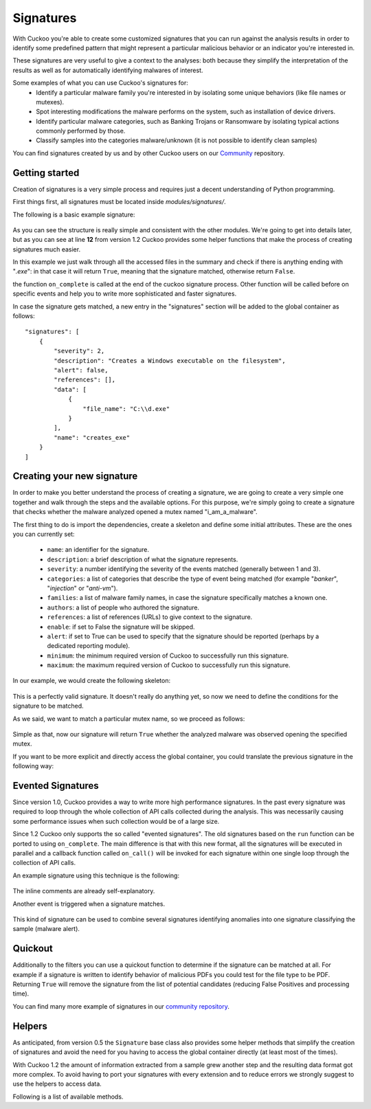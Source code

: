 ==========
Signatures
==========

With Cuckoo you're able to create some customized signatures that you can run against
the analysis results in order to identify some predefined pattern that might
represent a particular malicious behavior or an indicator you're interested in.

These signatures are very useful to give a context to the analyses: both because they
simplify the interpretation of the results as well as for automatically identifying
malwares of interest.

Some examples of what you can use Cuckoo's signatures for:
    * Identify a particular malware family you're interested in by isolating some unique behaviors (like file names or mutexes).
    * Spot interesting modifications the malware performs on the system, such as installation of device drivers.
    * Identify particular malware categories, such as Banking Trojans or Ransomware by isolating typical actions commonly performed by those.
    * Classify samples into the categories malware/unknown (it is not possible to identify clean samples)

You can find signatures created by us and by other Cuckoo users on our `Community`_ repository.

.. _`Community`: https://github.com/cuckoobox/community

Getting started
===============

Creation of signatures is a very simple process and requires just a decent
understanding of Python programming.

First things first, all signatures must be located inside *modules/signatures/*.

The following is a basic example signature:

    .. code-block:: python
        :linenos:

        from lib.cuckoo.common.abstracts import Signature

        class CreatesExe(Signature):
            name = "creates_exe"
            description = "Creates a Windows executable on the filesystem"
            severity = 2
            categories = ["generic"]
            authors = ["Cuckoo Developers"]
            minimum = "1.2"

            def on_complete(self):
                return self.check_file(pattern=".*\\.exe$",
                                       regex=True)

As you can see the structure is really simple and consistent with the other
modules. We're going to get into details later, but as you can see at line **12**
from version 1.2 Cuckoo provides some helper functions that make the process of
creating signatures much easier.

In this example we just walk through all the accessed files in the summary and check
if there is anything ending with "*.exe*": in that case it will return ``True``, meaning that
the signature matched, otherwise return ``False``.

the function ``on_complete`` is called at the end of the cuckoo signature process.
Other function will be called before on specific events and help you to write 
more sophisticated and faster signatures.

In case the signature gets matched, a new entry in the "signatures" section will be added to
the global container as follows::

    "signatures": [
        {
            "severity": 2, 
            "description": "Creates a Windows executable on the filesystem", 
            "alert": false, 
            "references": [], 
            "data": [
                {
                    "file_name": "C:\\d.exe"
                }
            ], 
            "name": "creates_exe"
        }
    ]


Creating your new signature
===========================

In order to make you better understand the process of creating a signature, we
are going to create a very simple one together and walk through the steps and
the available options. For this purpose, we're simply going to create a
signature that checks whether the malware analyzed opened a mutex named
"i_am_a_malware".

The first thing to do is import the dependencies, create a skeleton and define
some initial attributes. These are the ones you can currently set:

    * ``name``: an identifier for the signature.
    * ``description``: a brief description of what the signature represents.
    * ``severity``: a number identifying the severity of the events matched (generally between 1 and 3).
    * ``categories``: a list of categories that describe the type of event being matched (for example "*banker*", "*injection*" or "*anti-vm*").
    * ``families``: a list of malware family names, in case the signature specifically matches a known one.
    * ``authors``: a list of people who authored the signature.
    * ``references``: a list of references (URLs) to give context to the signature.
    * ``enable``: if set to False the signature will be skipped.
    * ``alert``: if set to True can be used to specify that the signature should be reported (perhaps by a dedicated reporting module).
    * ``minimum``: the minimum required version of Cuckoo to successfully run this signature.
    * ``maximum``: the maximum required version of Cuckoo to successfully run this signature.

In our example, we would create the following skeleton:

    .. code-block:: python
        :linenos:

        from lib.cuckoo.common.abstracts import Signature

        class BadBadMalware(Signature): # We initialize the class inheriting Signature.
            name = "badbadmalware" # We define the name of the signature
            description = "Creates a mutex known to be associated with Win32.BadBadMalware" # We provide a description
            severity = 3 # We set the severity to maximum
            categories = ["trojan"] # We add a category
            families = ["badbadmalware"] # We add the name of our fictional malware family
            authors = ["Me"] # We specify the author
            minimum = "1.2" # We specify that in order to run the signature, the user will need at least Cuckoo 0.5

        def on_complete(self):
            return

This is a perfectly valid signature. It doesn't really do anything yet,
so now we need to define the conditions for the signature to be matched.

As we said, we want to match a particular mutex name, so we proceed as follows:

    .. code-block:: python
        :linenos:

        from lib.cuckoo.common.abstracts import Signature

        class BadBadMalware(Signature):
            name = "badbadmalware"
            description = "Creates a mutex known to be associated with Win32.BadBadMalware"
            severity = 3
            categories = ["trojan"]
            families = ["badbadmalware"]
            authors = ["Me"]
            minimum = "1.2"

        def on_complete(self):
            return self.check_mutex("i_am_a_malware")

Simple as that, now our signature will return ``True`` whether the analyzed
malware was observed opening the specified mutex.

If you want to be more explicit and directly access the global container,
you could translate the previous signature in the following way:

    .. code-block:: python
        :linenos:

        from lib.cuckoo.common.abstracts import Signature

        class BadBadMalware(Signature):
            name = "badbadmalware"
            description = "Creates a mutex known to be associated with Win32.BadBadMalware"
            severity = 3
            categories = ["trojan"]
            families = ["badbadmalware"]
            authors = ["Me"]
            minimum = "1.2"

        def on_complete(self):
            for process in self.get_processes_by_pid():
                if "summary" in process and "mutexes" in process["summary"]:
                    for mutex in process["summary"]["mutexes"]:
                        if mutex == "i_am_a_malware":
                            return True

            return False

Evented Signatures
==================

Since version 1.0, Cuckoo provides a way to write more high performance signatures.
In the past every signature was required to loop through the whole collection of API calls
collected during the analysis. This was necessarily causing some performance issues when such
collection would be of a large size.

Since 1.2 Cuckoo only supports the so called "evented signatures". The old signatures
based on the ``run`` function can be ported to using ``on_complete``.
The main difference is that with this new format, all the signatures will be executed in parallel
and a callback function called ``on_call()`` will be invoked for each signature within one
single loop through the collection of API calls.

An example signature using this technique is the following:

    .. code-block:: python
        :linenos:

        from lib.cuckoo.common.abstracts import Signature

        class SystemMetrics(Signature):
            name = "generic_metrics"
            description = "Uses GetSystemMetrics"
            severity = 2
            categories = ["generic"]
            authors = ["Cuckoo Developers"]
            minimum = "1.2"

            # Evented signatures can specify filters that reduce the amount of
            # API calls that are streamed in. One can filter Process name, API
            # name/identifier and category. These should be sets for faster lookup.
            filter_processnames = set()
            filter_apinames = set(["GetSystemMetrics"])
            filter_categories = set()

            # This is a signature template. It should be used as a skeleton for
            # creating custom signatures, therefore is disabled by default.
            # The on_call function is used in "evented" signatures.
            # These use a more efficient way of processing logged API calls.
            enabled = False

            def on_complete(self):
                # In the on_complete method one can implement any cleanup code and
                #  decide one last time if this signature matches or not.
                #  Return True in case it matches.
                return False

            # This method will be called for every logged API call by the loop
            # in the RunSignatures plugin. The return value determines the "state"
            # of this signature. True means the signature matched and False means
            # it can't match anymore. Both of which stop streaming in API calls.
            # Returning None keeps the signature active and will continue.
            def on_call(self, call, pid, tid):
                # This check would in reality not be needed as we already make use
                # of filter_apinames above.
                if call["api"] == "GetSystemMetrics":
                    # Signature matched, return True.
                    return True

                # continue
                return None

The inline comments are already self-explanatory.

Another event is triggered when a signature matches. 

    .. code-block:: python
        :linenos:

        def on_signature(self, matched_sig):
            required = ["creates_exe", "badmalware"]
            for sig in required:
                if not sig in self.list_signatures():
                    return
            return True

This kind of signature can be used to combine several signatures identifying anomalies into one signature
classifying the sample (malware alert).

Quickout
========
Additionally to the filters you can use a quickout function to determine if the
signature can be matched at all. For example if a signature is written to identify
behavior of malicious PDFs you could test for the file type to be PDF. Returning ``True`` will
remove the signature from the list of potential candidates (reducing False Positives and processing time).

You can find many more example of signatures in our `community repository`_.

.. _`community repository`: https://github.com/cuckoobox/community

Helpers
=======

As anticipated, from version 0.5 the ``Signature`` base class also provides
some helper methods that simplify the creation of signatures and avoid the need
for you having to access the global container directly (at least most of the times).

With Cuckoo 1.2 the amount of information extracted from a sample grew another step and the
resulting data format got more complex. To avoid having to port your signatures with every extension and to reduce
errors we strongly suggest to use the helpers to access data.

Following is a list of available methods.

.. function:: Signature.check_file(pattern[, regex=False])

    Checks whether the malware opened or created a file matching the specified pattern. Returns ``True`` in case it did, otherwise returns ``False``.

    :param pattern: file name or file path pattern to be matched
    :type pattern: string
    :param regex: enable to compile the pattern as a regular expression
    :type regex: boolean
    :rtype: boolean

    Example Usage:

    .. code-block:: python
        :linenos:

        self.check_file(pattern=".*\.exe$", regex=True)

.. function:: Signature.check_key(pattern[, regex=False[, actions=["regkey_written", "regkey_opened", "regkey_read"][, pid=None]]])

    Checks whether the malware opened or created a registry key matching the specified pattern. Returns ``True`` in case it did, otherwise returns ``False``.

    :param pattern: registry key pattern to be matched
    :type pattern: string
    :param regex: enable to compile the pattern as a regular expression
    :type regex: boolean
    :param actions: a list of key-access-actions to search the key in
    :type actions: list
    :param pid: process id to filter for
    :type pid: int
    :rtype: boolean

    Example Usage:

    .. code-block:: python
        :linenos:

        self.check_key(pattern=".*CurrentVersion\\Run$", regex=True)

.. function:: Signature.check_mutex(pattern[, regex=False])

    Checks whether the malware opened or created a mutex matching the specified pattern. Returns ``True`` in case it did, otherwise returns ``False``.

    :param pattern: mutex pattern to be matched
    :type pattern: string
    :param regex: enable to compile the pattern as a regular expression
    :type regex: boolean
    :rtype: boolean

    Example Usage:

    .. code-block:: python
        :linenos:

        self.check_mutex("mutex_name")

.. function:: Signature.check_api(pattern[, process=None[, regex=False]])

    Checks whether Windows function was invoked. Returns ``True`` in case it was, otherwise returns ``False``.

    :param pattern: function name pattern to be matched
    :type pattern: string
    :param process: name of the process performing the call
    :type process: string
    :param regex: enable to compile the pattern as a regular expression
    :type regex: boolean
    :rtype: boolean

    Example Usage:

    .. code-block:: python
        :linenos:

        self.check_api(pattern="URLDownloadToFileW", process="AcroRd32.exe")

.. function:: Signature.check_argument_call(call, pattern[, name=Name[, api=None[, category=None[, regex=False]]])

    Checks whether the malware invoked a function with a specific argument value. Returns ``True`` in case it did, otherwise returns ``False``.

    :param call: the call to check to check the argument in
    :param pattern: argument value pattern to be matched
    :type pattern: string
    :param name: name of the argument to be matched
    :type name: string
    :param api: name of the Windows function associated with the argument value
    :type api: string
    :param category: name of the category of the function to be matched
    :type category: string
    :param regex: enable to compile the pattern as a regular expression
    :type regex: boolean
    :rtype: boolean

    Example Usage:

    .. code-block:: python
        :linenos:

        self.check_argument_call(call, pattern=".*cuckoo.*", category="filesystem", regex=True)

.. function:: Signatures.list_signatures()

    Returns a list of signature names that matched so far. It can be used to write meta-signatures combining several
    signatures on anomalies into a classification.

    :rtype: list

    Example Usage:

    .. code-block:: python
        :linenos:

        def on_signature(self, matched_sig):
            required = ["creates_exe", "badmalware"]
            for sig in required:
                if not sig in self.list_signatures():
                    return
            return True

.. function:: Signatures.get_processes([name=None])

    An iterator returning the processes monitored. If name is given, they will be filtered for the name

    :param name: Name of the process to filter for
    :type name: string
    :rtype: iterator

    Example Usage:

    .. code-block:: python
        :linenos:

        for process in self.get_processes("foo"):
            pass

.. function:: Signatures.get_processes_by_pid([pid=None])

    An iterator returning the processes monitored. If pid is given, they will be filtered for the process id

    :param pid: Process ID of the process to filter for
    :type pid: int
    :rtype: iterator

    .. code-block:: python
        :linenos:

        for process in self.get_processes_by_pid(4):
            pass

.. function:: Signatures.get_threads([pid=None])

    An iterator returning the threads monitored. If pid is given, they will be filtered for the process id.

    :param pid: Name of the process to filter for
    :type pid: int
    :rtype: iterator

    .. code-block:: python
        :linenos:

        for thread in self.get_threads():
            pass

.. function:: Signatures.get_files([pid=None,[actions=None]])

    Iterates over the files accessed by a process (or all processes). Access type can be a list of "file_written",
    "file_read", "file_deleted". Default is all.

    :param pid: Name of the process to filter for
    :type pid: int
    :param actions: access types of the files to return
    :type actions: list
    :rtype: iterator

    .. code-block:: python
        :linenos:

        for afile in self.get_files():
            pass

.. function:: Signatures.get_keys([pid=None,[actions=None]])

    Iterates over the registry keys accessed by a process (or all processes). Access type can be a list of "regkey_written",
    "regkey_opened", "regkey_read". Default is all.

    :param pid: Name of the process to filter for
    :type pid: int
    :param actions: access types of the registry keys to return
    :type actions: list
    :rtype: iterator

    .. code-block:: python
        :linenos:

        for akey in self.get_keys():
            pass

.. function:: Signatures.get_mutexes([pid=None])

    Returns a list of mutexes. Optionally filtered by process id

    :param pid: Name of the process to filter for
    :type pid: int
    :rtype: list

    .. code-block:: python
        :linenos:

        for mutex in self.get_mutexes():
            pass

.. function:: Signature.get_net_hosts()

    Returns a list of hosts from the network sniffing part of the collected data

    :rtype: list

    .. code-block:: python
        :linenos:

        for host in self.get_net_hosts():
            pass

.. function:: Signature.get_net_domains()

    Returns a list of domains from the network sniffing part of the collected data

    :rtype: list

    .. code-block:: python
        :linenos:

        for domain in self.get_net_domains():
            pass

.. function:: Signature.get_net_http()

    Returns a list of http information blocks from the network sniffing part of the collected data

    :rtype: list

    .. code-block:: python
        :linenos:

        for http_data in self.get_net_http():
            pass

.. function:: Signature.get_net_udp()

    Returns a list of udp information blocks from the network sniffing part of the collected data

    :rtype: list

    .. code-block:: python
        :linenos:

        for udp_data in self.get_net_udp():
            pass

.. function:: Signature.get_net_icmp()

    Returns a list of icmp information blocks from the network sniffing part of the collected data

    :rtype: list

    .. code-block:: python
        :linenos:

        for icmp_data in self.get_net_icmp():
            pass

.. function:: Signature.get_net_irc()

    Returns a list of irc information blocks from the network sniffing part of the collected data

    :rtype: list

    .. code-block:: python
        :linenos:

        for irc_data in self.get_net_irc():
            pass

.. function:: Signature.get_net_smtp()

    Returns a list of smtp information blocks from the network sniffing part of the collected data

    :rtype: list

    .. code-block:: python
        :linenos:

        for smtp_data in self.get_net_smtp():
            pass

.. function:: Signature.check_ip(pattern[, regex=False])

    Checks whether the malware contacted the specified IP address. Returns ``True`` in case it did, otherwise returns ``False``.

    :param pattern: IP address to be matched
    :type pattern: string
    :param regex: enable to compile the pattern as a regular expression
    :type regex: boolean
    :rtype: boolean

    Example Usage:

    .. code-block:: python
        :linenos:

        self.check_ip("123.123.123.123")

.. function:: Signature.check_domain(pattern[, regex=False])

    Checks whether the malware contacted the specified domain. Returns ``True`` in case it did, otherwise returns ``False``.

    :param pattern: domain name to be matched
    :type pattern: string
    :param regex: enable to compile the pattern as a regular expression
    :type regex: boolean
    :rtype: boolean

    Example Usage:

    .. code-block:: python
        :linenos:

        self.check_domain(pattern=".*cuckoosandbox.org$", regex=True)

.. function:: Signature.check_url(pattern[, regex=False])

    Checks whether the malware performed an HTTP request to the specified URL. Returns ``True`` in case it did, otherwise returns ``False``.

    :param pattern: URL pattern to be matched
    :type pattern: string
    :param regex: enable to compile the pattern as a regular expression
    :type regex: boolean
    :rtype: boolean

    Example Usage:

    .. code-block:: python
        :linenos:

        self.check_url(pattern="^.+\/load\.php\?file=[0-9a-zA-Z]+$", regex=True)

.. function:: Signature.flags.set(name, [pid=None[, tid=None[, timestamp=None]]])

    Flags can be used to collect information in the on_call section of a signature and react (decide to alert) in the
    on_complete part if all required flags are set. Flags are signature specific. They are identified by their name.
    PID, TID and timestamp can be later used to identify if a flag was set in a specific process/thread or at a specific
    time.

    :param name: Name of the flag to set
    :type name: string
    :param pid: process id
    :type pid: int
    :param tid: thread id
    :type tid: int
    :param timestamp: timestamp in the log to mark this flag for
    :type timestamp: int

    .. code-block:: python
        :linenos:

        def on_call(self, call, pid, tid):
            self.flags.set("foo", 1, 2, 2345)

.. function:: Signature.flags.find([name=None[, pid=None[, tid=None[, before=None[, after=None]]]])

    Returns a list of flags matching the given criteria

    :param name: Name of the flag look for
    :type name: string
    :param pid: process id to filter for
    :type pid: int
    :param tid: thread id to filter for
    :type tid: int
    :param before: flag timestamp must be <= before-timestamp
    :type before: int
    :param after: flag timestamp must be >= after-timestamp
    :type after: int

    .. code-block:: python
        :linenos:

        def on_complete(self):
            if self.flags.find("foo"):
                self.data.append({"Flag found matching name": "foo"})
                return True